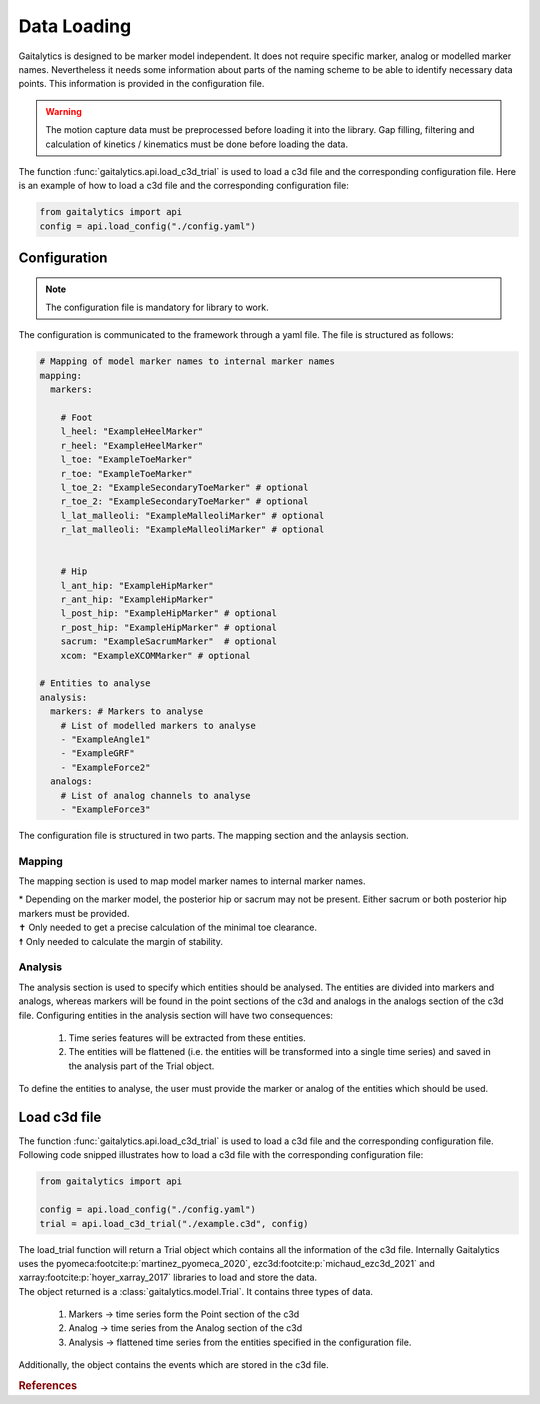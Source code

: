 .. meta::
   :description: Gaitalytics User Guide.
   :keywords: gaitalytics, gait-analysis, mocap, c3d, gait-metrics, biomechanics, time-series, data-analysis, data, gait, guide, tutorial

Data Loading
============
Gaitalytics is designed to be marker model independent. It does not require specific marker, analog or modelled marker names.
Nevertheless it needs some information about parts of the naming scheme to be able to identify necessary data points.
This information is provided in the configuration file.



.. warning::
    The motion capture data must be preprocessed before loading it into the library. Gap filling, filtering and calculation of kinetics / kinematics must be done before loading the data.
..

The function :func:`gaitalytics.api.load_c3d_trial` is used to load a c3d file and the corresponding configuration file.
Here is an example of how to load a c3d file and the corresponding configuration file:

.. code-block:: python
    :name: load_config.py

    from gaitalytics import api
    config = api.load_config("./config.yaml")


..


Configuration
-------------

.. note::
    The configuration file is mandatory for library to work.
..

The configuration is communicated to the framework through a yaml file.
The file is structured as follows:

.. code-block:: yaml
    :name: config.yaml

    # Mapping of model marker names to internal marker names
    mapping:
      markers:

        # Foot
        l_heel: "ExampleHeelMarker"
        r_heel: "ExampleHeelMarker"
        l_toe: "ExampleToeMarker"
        r_toe: "ExampleToeMarker"
        l_toe_2: "ExampleSecondaryToeMarker" # optional
        r_toe_2: "ExampleSecondaryToeMarker" # optional
        l_lat_malleoli: "ExampleMalleoliMarker" # optional
        r_lat_malleoli: "ExampleMalleoliMarker" # optional


        # Hip
        l_ant_hip: "ExampleHipMarker"
        r_ant_hip: "ExampleHipMarker"
        l_post_hip: "ExampleHipMarker" # optional
        r_post_hip: "ExampleHipMarker" # optional
        sacrum: "ExampleSacrumMarker"  # optional
        xcom: "ExampleXCOMMarker" # optional

    # Entities to analyse
    analysis:
      markers: # Markers to analyse
        # List of modelled markers to analyse
        - "ExampleAngle1"
        - "ExampleGRF"
        - "ExampleForce2"
      analogs:
        # List of analog channels to analyse
        - "ExampleForce3"


..

The configuration file is structured in two parts. The mapping section and the anlaysis section.

.. _Config Mapping:

Mapping
^^^^^^^
The mapping section is used to map model marker names to internal marker names.

.. csv-table::
   :file: ../_static/tables/mapping.csv
   :widths: 15, 70, 15
   :header-rows: 1


| \* Depending on the marker model, the posterior hip or sacrum may not be present. Either sacrum or both posterior hip markers must be provided.
| ✝ Only needed to get a precise calculation of the minimal toe clearance.
| ☨ Only needed to calculate the margin of stability.

Analysis
^^^^^^^^

The analysis section is used to specify which entities should be analysed. The entities are divided into markers and analogs, whereas markers will be found in the point sections of the c3d and analogs in the analogs section of the c3d file.
Configuring entities in the analysis section will have two consequences:

    1. Time series features will be extracted from these entities.
    2. The entities will be flattened (i.e. the entities will be transformed into a single time series) and saved in the analysis part of the Trial object.


..
 TODO : link to the Trial object feature
..

To define the entities to analyse, the user must provide the marker or analog of the entities which should be used.




Load c3d file
-------------
The function :func:`gaitalytics.api.load_c3d_trial` is used to load a c3d file and the corresponding configuration file.
Following code snipped illustrates how to load a c3d file with the corresponding configuration file:

.. code-block:: python
    :name: load_c3d.py

    from gaitalytics import api

    config = api.load_config("./config.yaml")
    trial = api.load_c3d_trial("./example.c3d", config)

..

| The load_trial function will return a Trial object which contains all the information of the c3d file. Internally Gaitalytics uses the pyomeca\ :footcite:p:`martinez_pyomeca_2020`, ezc3d\ :footcite:p:`michaud_ezc3d_2021` and xarray\ :footcite:p:`hoyer_xarray_2017` libraries to load and store the data.
| The object returned is a :class:`gaitalytics.model.Trial`. It contains three types of data.

    1. Markers -> time series form the Point section of the c3d
    2. Analog -> time series from the Analog section of the c3d
    3. Analysis -> flattened time series from the entities specified in the configuration file.

Additionally, the object contains the events which are stored in the c3d file.

.. rubric:: References
.. footbibliography::







